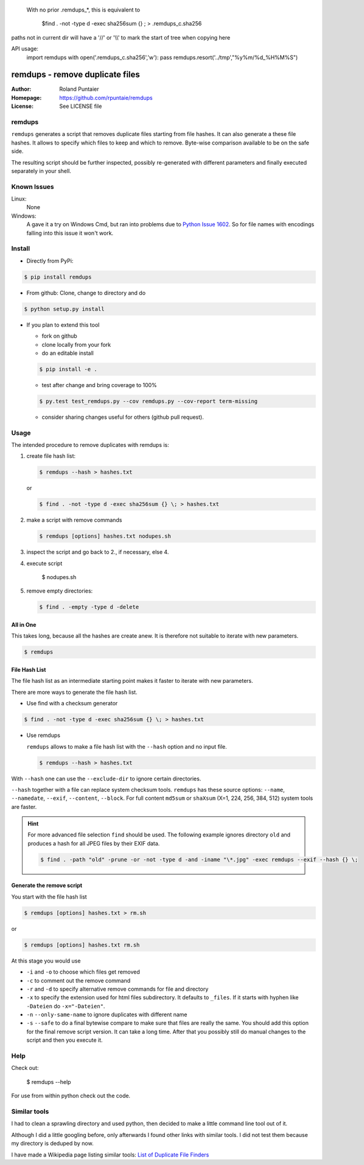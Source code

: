    With no prior .remdups_*, this is equivalent to

     $find . -not -type d -exec sha256sum {} \; > .remdups_c.sha256


paths not in current dir will have a '//' or '\\\\'  to mark the start of tree when copying here


API usage:
  import remdups
  with open('.remdups_c.sha256','w'): pass
  remdups.resort('../tmp',"%y%m/%d_%H%M%S")


================================
remdups - remove duplicate files
================================

:Author: Roland Puntaier
:Homepage: https://github.com/rpuntaie/remdups
:License: See LICENSE file

remdups
=======

``remdups`` generates a script that removes duplicate files starting from file hashes.
It can also generate a these file hashes. It allows to specify which files to keep 
and which to remove. Byte-wise comparison available to be on the safe side.

The resulting script should be further inspected, possibly re-generated with different parameters
and finally executed separately in your shell.

Known Issues
============

Linux:
    None


Windows: 
    A gave it a try on Windows Cmd, but ran into problems due to 
    `Python Issue 1602 <http://bugs.python.org/issue1602>`_.
    So for file names with encodings falling into this issue it won't work.


Install
=======


- Directly from PyPi:

.. code-block:: console

  $ pip install remdups


- From github: Clone, change to directory and do

.. code-block:: console

  $ python setup.py install

- If you plan to extend this tool

  - fork on github
  - clone locally from your fork
  - do an editable install

  .. code-block:: console

    $ pip install -e .

  - test after change and bring coverage to 100%

  .. code-block:: console

    $ py.test test_remdups.py --cov remdups.py --cov-report term-missing

  - consider sharing changes useful for others (github pull request).

Usage
=====

The intended procedure to remove duplicates with remdups is:

1. create file hash list:

   .. code-block:: console

     $ remdups --hash > hashes.txt

   or 

   .. code-block:: console

     $ find . -not -type d -exec sha256sum {} \; > hashes.txt

2. make a script with remove commands

   .. code-block:: console
     
     $ remdups [options] hashes.txt nodupes.sh

3. inspect the script and go back to 2., if necessary, else 4.

4. execute script

     $ nodupes.sh

5. remove empty directories:

   .. code-block:: console

     $ find . -empty -type d -delete


All in One
----------

This takes long, because all the hashes are create anew.
It is therefore not suitable to iterate with new parameters.

.. code-block:: console
    
  $ remdups


File Hash List
--------------

The file hash list as an intermediate starting point makes it faster to iterate with new parameters.

There are more ways to generate the file hash list.

- Use find with a checksum generator
  

.. code-block:: console

  $ find . -not -type d -exec sha256sum {} \; > hashes.txt

- Use remdups

  ``remdups`` allows to make a file hash list with the ``--hash`` option and no input file.

  .. code-block:: console
  
    $ remdups --hash > hashes.txt 


With ``--hash`` one can use the ``--exclude-dir`` to ignore certain directories.

``--hash`` together with a file can replace system checksum tools.
``remdups`` has these source options: ``--name``, ``--namedate``, ``--exif``, ``--content``, ``--block``.
For full content ``md5sum`` or ``shaXsum`` (X=1, 224, 256, 384, 512) system tools are faster.

.. hint:: 

    For more advanced file selection ``find`` should be used.
    The following example ignores directory ``old`` and produces a hash for all JPEG files by their EXIF data.

    .. code-block:: console

      $ find . -path "old" -prune -or -not -type d -and -iname "\*.jpg" -exec remdups --exif --hash {} \;


Generate the remove script
--------------------------

You start with the file hash list
  
.. code-block:: console

  $ remdups [options] hashes.txt > rm.sh

or 

.. code-block:: console

  $ remdups [options] hashes.txt rm.sh


At this stage you would use 

- ``-i`` and ``-o`` to choose which files get removed
- ``-c`` to comment out the remove command
- ``-r`` and ``-d`` to specify alternative remove commands for file and directory
- ``-x`` to specify the extension used for html files subdirectory.
  It defaults to ``_files``. If it starts with hyphen like ``-Dateien`` do ``-x="-Dateien"``.
- ``-n`` ``--only-same-name`` to ignore duplicates with different name
- ``-s`` ``--safe`` to do a final bytewise compare to make sure that files are really the same.
  You should add this option for the final remove script version. It can take a long time.
  After that you possibly still do manual changes to the script and then you execute it.

Help
====

Check out:

  $ remdups --help

For use from within python check out the code.

Similar tools
=============

I had to clean a sprawling directory and used python,
then decided to make a little command line tool out of it. 

Although I did a little googling before, 
only afterwards I found other links with similar tools.
I did not test them because my directory is deduped by now. 

I have made a Wikipedia page listing similar tools: 
`List of Duplicate File Finders <https://en.wikipedia.org/wiki/List_of_duplicate_file_finders>`_


